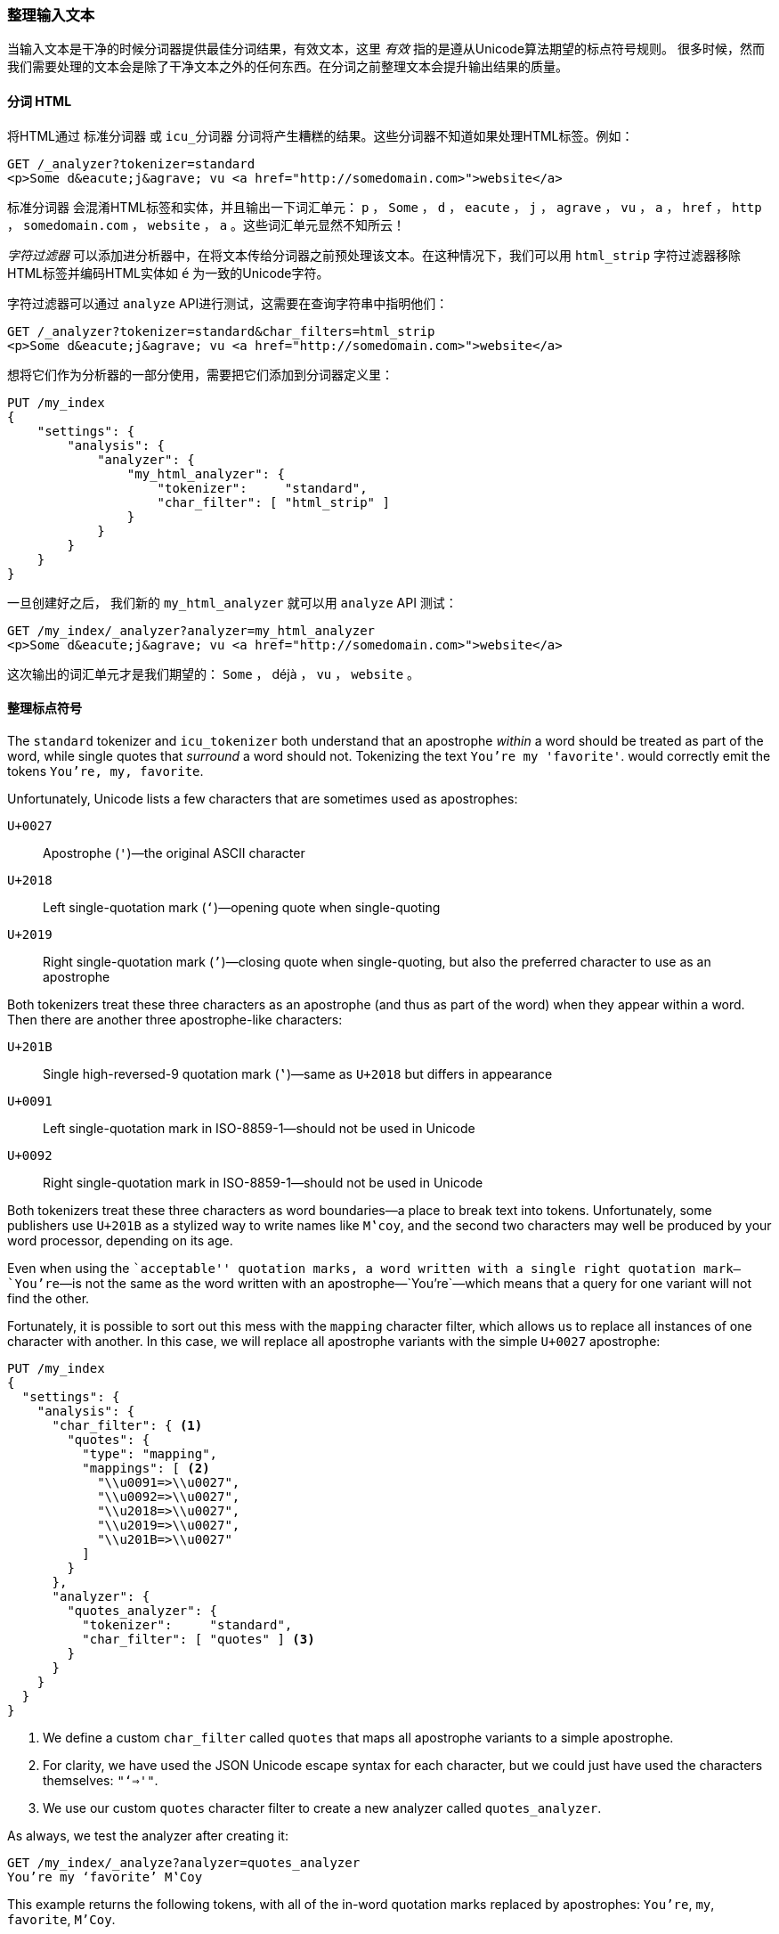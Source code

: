 [[char-filters]]
=== 整理输入文本


当输入文本是干净的时候分词器提供最佳分词结果，有效文本，这里 _有效_ 指的是遵从Unicode算法期望的标点符号规则((("text", "tidying up text input for tokenizers")))((("words", "identifying", "tidying up text input")))。
很多时候，然而我们需要处理的文本会是除了干净文本之外的任何东西。在分词之前整理文本会提升输出结果的质量。

==== 分词 HTML

将HTML通过 `标准分词器` 或 `icu_分词器` 分词将产生糟糕的结果((("HTML, tokenizing")))。这些分词器不知道如果处理HTML标签。例如：

[source,js]
--------------------------------------------------
GET /_analyzer?tokenizer=standard
<p>Some d&eacute;j&agrave; vu <a href="http://somedomain.com>">website</a>
--------------------------------------------------

`标准分词器` ((("standard tokenizer", "tokenizing HTML")))会混淆HTML标签和实体，并且输出一下词汇单元： `p` ， `Some` ， `d` ， `eacute` ， `j` ， `agrave` ， `vu` ， `a` ，
`href` ， `http` ， `somedomain.com` ， `website` ， `a` 。这些词汇单元显然不知所云！


_字符过滤器_ 可以添加进分析器中，在将文本传给分词器之前预处理该文本。在这种情况下，我们可以用 `html_strip` 字符过滤器((("analyzers", "adding character filters to")))((("html_strip character filter")))移除HTML标签并编码HTML实体如 `&eacute;` 为一致的Unicode字符。


字符过滤器可以通过 `analyze` API进行测试，这需要在查询字符串中指明他们：

[source,js]
--------------------------------------------------
GET /_analyzer?tokenizer=standard&char_filters=html_strip
<p>Some d&eacute;j&agrave; vu <a href="http://somedomain.com>">website</a>
--------------------------------------------------

想将它们作为分析器的一部分使用，需要把它们添加到分词器定义里：

[source,js]
--------------------------------------------------
PUT /my_index
{
    "settings": {
        "analysis": {
            "analyzer": {
                "my_html_analyzer": {
                    "tokenizer":     "standard",
                    "char_filter": [ "html_strip" ]
                }
            }
        }
    }
}
--------------------------------------------------


一旦创建好之后， 我们新的 `my_html_analyzer` 就可以用 `analyze` API 测试：

[source,js]
--------------------------------------------------
GET /my_index/_analyzer?analyzer=my_html_analyzer
<p>Some d&eacute;j&agrave; vu <a href="http://somedomain.com>">website</a>
--------------------------------------------------


这次输出的词汇单元才是我们期望的： `Some` ， ++déjà++ ， `vu` ， `website` 。

==== 整理标点符号

The `standard` tokenizer and `icu_tokenizer` both understand that an
apostrophe _within_ a word should be treated as part of the word, while single
quotes that _surround_ a word should not.((("standard tokenizer", "handling of punctuation")))((("icu_tokenizer", "handling of punctuation")))((("punctuation", "tokenizers&#x27; handling of"))) Tokenizing the text `You're my 'favorite'`. would correctly emit the tokens `You're, my, favorite`.

Unfortunately,((("apostrophes"))) Unicode lists a few characters that are sometimes used
as apostrophes:

`U+0027`::
      Apostrophe (`'`)&#x2014;the original ASCII character

`U+2018`::
      Left single-quotation mark (`‘`)&#x2014;opening quote when single-quoting

`U+2019`::
      Right single-quotation mark (`’`)&#x2014;closing quote when single-quoting, but also the  preferred character to use as an apostrophe

Both tokenizers treat these three characters as an apostrophe (and thus as
part of the word) when they appear within a word. Then there are another three
apostrophe-like characters:

`U+201B`::
      Single high-reversed-9 quotation mark (`‛`)&#x2014;same as `U+2018` but differs in appearance

`U+0091`::
      Left single-quotation mark in ISO-8859-1&#x2014;should not be used in Unicode

`U+0092`::
      Right single-quotation mark in ISO-8859-1&#x2014;should not be used in Unicode

Both tokenizers treat these three characters as word boundaries--a place to
break text into tokens.((("quotation marks"))) Unfortunately, some publishers use `U+201B` as a
stylized way to write names like `M‛coy`, and the second two characters may well
be produced by your word processor, depending on its age.

Even when using the ``acceptable'' quotation marks, a word written with a
single right quotation mark&#x2014;`You’re`&#x2014;is not the same as the word written
with an apostrophe&#x2014;`You're`&#x2014;which means that a query for one variant
will not find the other.

Fortunately, it is possible to sort out this mess with the `mapping` character
filter,((("character filters", "mapping character filter")))((("mapping character filter"))) which allows us to replace all instances of one character with
another.  In this case, we will replace all apostrophe variants with the
simple `U+0027` apostrophe:

[source,js]
--------------------------------------------------
PUT /my_index
{
  "settings": {
    "analysis": {
      "char_filter": { <1>
        "quotes": {
          "type": "mapping",
          "mappings": [ <2>
            "\\u0091=>\\u0027",
            "\\u0092=>\\u0027",
            "\\u2018=>\\u0027",
            "\\u2019=>\\u0027",
            "\\u201B=>\\u0027"
          ]
        }
      },
      "analyzer": {
        "quotes_analyzer": {
          "tokenizer":     "standard",
          "char_filter": [ "quotes" ] <3>
        }
      }
    }
  }
}
--------------------------------------------------
<1> We define a custom `char_filter` called `quotes` that
    maps all apostrophe variants to a simple apostrophe.
<2> For clarity, we have used the JSON Unicode escape syntax
    for each character, but we could just have used the
    characters themselves: `"‘=>'"`.
<3> We use our custom `quotes` character filter to create
    a new analyzer called `quotes_analyzer`.

As always, we test the analyzer after creating it:

[source,js]
--------------------------------------------------
GET /my_index/_analyze?analyzer=quotes_analyzer
You’re my ‘favorite’ M‛Coy
--------------------------------------------------

This example returns the following tokens, with all of the in-word
quotation marks replaced by apostrophes: `You're`, `my`, `favorite`, `M'Coy`.

The more effort that you put into ensuring that the tokenizer receives good-quality input, the better your search results will be.
